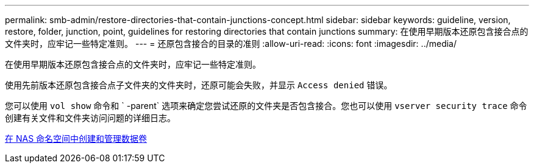 ---
permalink: smb-admin/restore-directories-that-contain-junctions-concept.html 
sidebar: sidebar 
keywords: guideline, version, restore, folder, junction, point, guidelines for restoring directories that contain junctions 
summary: 在使用早期版本还原包含接合点的文件夹时，应牢记一些特定准则。 
---
= 还原包含接合的目录的准则
:allow-uri-read: 
:icons: font
:imagesdir: ../media/


[role="lead"]
在使用早期版本还原包含接合点的文件夹时，应牢记一些特定准则。

使用先前版本还原包含接合点子文件夹的文件夹时，还原可能会失败，并显示 `Access denied` 错误。

您可以使用 `vol show` 命令和 ` -parent` 选项来确定您尝试还原的文件夹是否包含接合。您也可以使用 `vserver security trace` 命令创建有关文件和文件夹访问问题的详细日志。

xref:create-manage-data-volumes-nas-namespaces-concept.adoc[在 NAS 命名空间中创建和管理数据卷]
